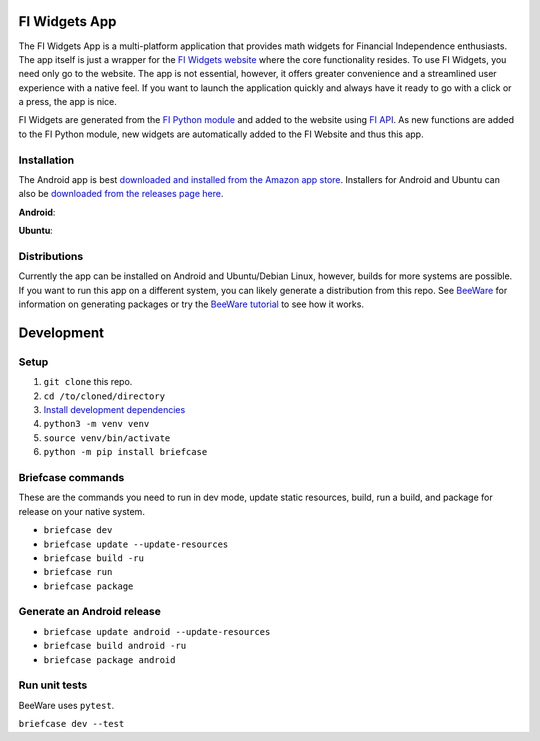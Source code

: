FI Widgets App
==============

The FI Widgets App is a multi-platform application that provides math widgets for Financial Independence enthusiasts. The app itself is just a wrapper for the `FI Widgets website <https://fi-widgets.com/>`_ where the core functionality resides. To use FI Widgets, you need only go to the website. The app is not essential, however, it offers greater convenience and a streamlined user experience with a native feel. If you want to launch the application quickly and always have it ready to go with a click or a press, the app is nice.

FI Widgets are generated from the `FI Python module <https://github.com/bbusenius/FI>`_ and added to the website using `FI API <https://github.com/bbusenius/FI-API>`_. As new functions are added to the FI Python module, new widgets are automatically added to the FI Website and thus this app.

Installation
------------

The Android app is best `downloaded and installed from the Amazon app store <https://www.amazon.com/gp/product/B0CQTX73ZB>`_. Installers for Android and Ubuntu can also be `downloaded from the releases page here <https://github.com/bbusenius/FI-Widgets-App/releases/latest>`_.

**Android**:

.. image:: https://github.com/bbusenius/FI-Widgets-App/raw/master/docs/fi-widgets-android.jpeg
    :height: 889
    :width: 400

**Ubuntu**:

.. image:: https://github.com/bbusenius/FI-Widgets-App/raw/master/docs/fi-widgets-ubuntu.png


Distributions
-------------

Currently the app can be installed on Android and Ubuntu/Debian Linux, however, builds for more systems are possible. If you want to run this app on a different system, you can likely generate a distribution from this repo. See `BeeWare <https://github.com/beeware/beeware>`_ for information on generating packages or try the `BeeWare tutorial <https://docs.beeware.org/en/latest/>`_ to see how it works.

Development
===========

Setup
-----

1. ``git clone`` this repo.
2. ``cd /to/cloned/directory``
3. `Install development dependencies <https://docs.beeware.org/en/latest/tutorial/tutorial-0.html#install-dependencies>`_
4. ``python3 -m venv venv``
5. ``source venv/bin/activate``
6. ``python -m pip install briefcase``

Briefcase commands
------------------

These are the commands you need to run in dev mode, update static resources, build, run a build, and package for release on your native system.

- ``briefcase dev``
- ``briefcase update --update-resources``
- ``briefcase build -ru``
- ``briefcase run``
- ``briefcase package``

Generate an Android release
---------------------------

- ``briefcase update android --update-resources``
- ``briefcase build android -ru``
- ``briefcase package android``

Run unit tests
--------------
BeeWare uses ``pytest``.

``briefcase dev --test``
